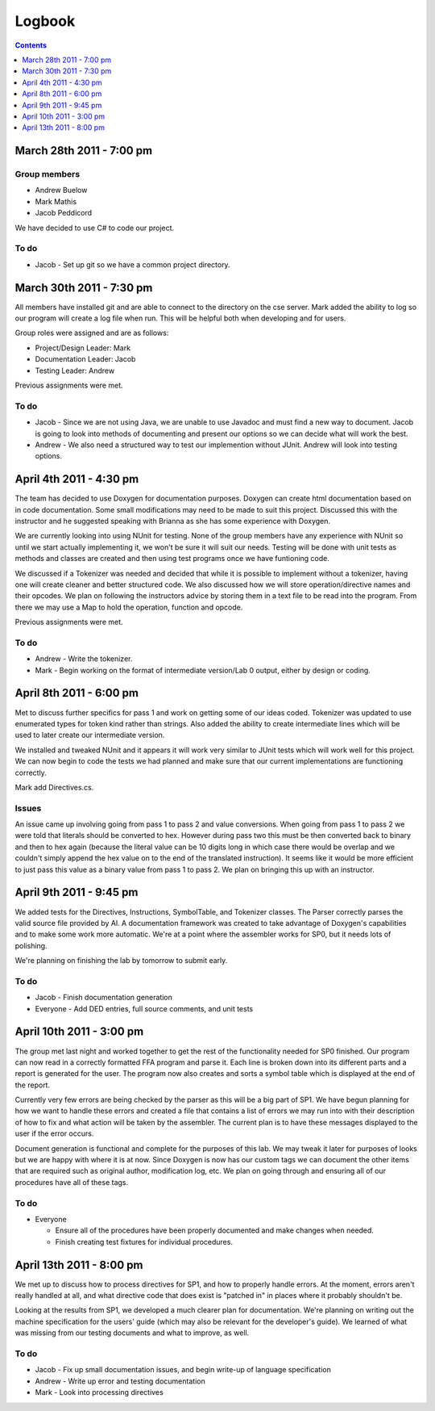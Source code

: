 =======
Logbook
=======

.. contents::
   :backlinks: none
   :depth: 1

March 28th 2011 - 7:00 pm
=========================

Group members
-------------
* Andrew Buelow
* Mark Mathis
* Jacob Peddicord

We have decided to use C# to code our project.

To do
-----
- Jacob - Set up git so we have a common project directory.


March 30th 2011 - 7:30 pm
=========================
All members have installed git and are able to connect to the directory on the cse server.
Mark added the ability to log so our program will create a log file when run.  This will be
helpful both when developing and for users.

Group roles were assigned and are as follows:

* Project/Design Leader: Mark
* Documentation Leader:  Jacob
* Testing Leader:        Andrew

Previous assignments were met.

To do
-----
- Jacob - Since we are not using Java, we are unable to use Javadoc and must find a new way to document. Jacob is going to look into methods of documenting and present our options so we can decide what will work the best.
- Andrew - We also need a structured way to test our implemention without JUnit. Andrew will look into testing options.
		  
		  
April 4th 2011 - 4:30 pm
========================
The team has decided to use Doxygen for documentation purposes. Doxygen can create html
documentation based on in code documentation.  Some small modifications may need to be made
to suit this project.  Discussed this with the instructor and he suggested speaking with
Brianna as she has some experience with Doxygen.

We are currently looking into using NUnit for testing.  None of the group members have any
experience with NUnit so until we start actually implementing it, we won't be sure it will
suit our needs.  Testing will be done with unit tests as methods and classes are created and
then using test programs once we have funtioning code.

We discussed if a Tokenizer was needed and decided that while it is possible to implement
without a tokenizer, having one will create cleaner and better structured code.  We also
discussed how we will store operation/directive names and their opcodes.  We plan on following
the instructors advice by storing them in a text file to be read into the program.  From there
we may use a Map to hold the operation, function and opcode.

Previous assignments were met.

To do
-----
- Andrew - Write the tokenizer.
- Mark - Begin working on the format of intermediate version/Lab 0 output, either by design or coding.


April 8th 2011 - 6:00 pm
========================
Met to discuss further specifics for pass 1 and work on getting some of our ideas coded.  Tokenizer 
was updated to use enumerated types for token kind rather than strings.  Also added the ability to
create intermediate lines which will be used to later create our intermediate version.

We installed and tweaked NUnit and it appears it will work very similar to JUnit tests which will
work well for this project.  We can now begin to code the tests we had planned and make sure that
our current implementations are functioning correctly.

Mark add Directives.cs.

Issues
------
An issue came up involving going from pass 1 to pass 2 and value conversions.  When going from pass
1 to pass 2 we were told that literals should be converted to hex.  However during pass two this must
be then converted back to binary and then to hex again (because the literal value can be 10 digits long
in which case there would be overlap and we couldn't simply append the hex value on to the end of the
translated instruction).  It seems like it would be more efficient to just pass this value as a binary
value from pass 1 to pass 2.  We plan on bringing this up with an instructor.


April 9th 2011 - 9:45 pm
========================
We added tests for the Directives, Instructions, SymbolTable, and Tokenizer classes. The Parser
correctly parses the valid source file provided by Al. A documentation framework was created to
take advantage of Doxygen's capabilities and to make some work more automatic. We're at a point
where the assembler works for SP0, but it needs lots of polishing.

We're planning on finishing the lab by tomorrow to submit early.

To do
-----
- Jacob - Finish documentation generation
- Everyone - Add DED entries, full source comments, and unit tests


April 10th 2011 - 3:00 pm
=========================
The group met last night and worked together to get the rest of the functionality needed for SP0 finished.
Our program can now read in a correctly formatted FFA program and parse it.  Each line is broken down
into its different parts and a report is generated for the user.  The program now also creates and sorts
a symbol table which is displayed at the end of the report.

Currently very few errors are being checked by the parser as this will be a big part of SP1.  We have
begun planning for how we want to handle these errors and created a file that contains a list of errors we
may run into with their description of how to fix and what action will be taken by the assembler.  The
current plan is to have these messages displayed to the user if the error occurs.

Document generation is functional and complete for the purposes of this lab.  We may tweak it later for
purposes of looks but we are happy with where it is at now.  Since Doxygen is now has our custom tags we
can document the other items that are required such as original author, modification log, etc.  We plan on
going through and ensuring all of our procedures have all of these tags.

To do
-----
- Everyone
 
  - Ensure all of the procedures have been properly documented and make changes when needed.
  - Finish creating test fixtures for individual procedures.


April 13th 2011 - 8:00 pm
=========================
We met up to discuss how to process directives for SP1, and how to properly handle errors. At the moment, errors aren't really handled at all, and what directive code that does exist is "patched in" in places where it probably shouldn't be.

Looking at the results from SP1, we developed a much clearer plan for documentation. We're planning on writing out the machine specification for the users' guide (which may also be relevant for the developer's guide). We learned of what was missing from our testing documents and what to improve, as well.

To do
-----
- Jacob - Fix up small documentation issues, and begin write-up of language specification
- Andrew - Write up error and testing documentation
- Mark - Look into processing directives

